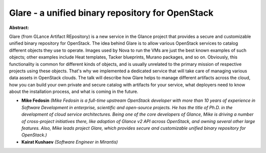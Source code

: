 Glare - a unified binary repository for OpenStack
~~~~~~~~~~~~~~~~~~~~~~~~~~~~~~~~~~~~~~~~~~~~~~~~~

**Abstract:**

Glare (from GLance Artifact REpository) is a new service in the Glance project that provides a secure and customizable unified binary repository for OpenStack. The idea behind Glare is to allow various OpenStack services to catalog different objects they use to operate. Images used by Nova to run the VMs are just the best known examples of such objects; other examples include Heat templates, Tacker blueprints, Murano packages, and so on. Obviously, this functionality is common for different kinds of objects, and is usually unrelated to the primary mission of respective projects using these objects. That's why we implemented a dedicated service that will take care of managing various data assets in OpenStack clouds. The talk will describe how Glare helps to manage different artifacts across the cloud, how you can build your own private and secure catalog with artifacts for your service, what deployers need to know about the installation process, and what is coming in the future.


* **Mike Fedosin** *(Mike Fedosin is a full-time upstream OpenStack developer with more than 10 years of experience in Software Development in enterprise, scientific and open-source projects. He has the title of Ph.D. in the development of cloud service architectures. Being one of the core developers of Glance, Mike is driving a number of cross-project initiatives there, like adoption of Glance v2 API across OpenStack, and owning several other large features. Also, Mike leads project Glare, which provides secure and customizable unified binary repository for OpenStack.)*

* **Kairat Kushaev** *(Software Engineer in Mirantis)*
